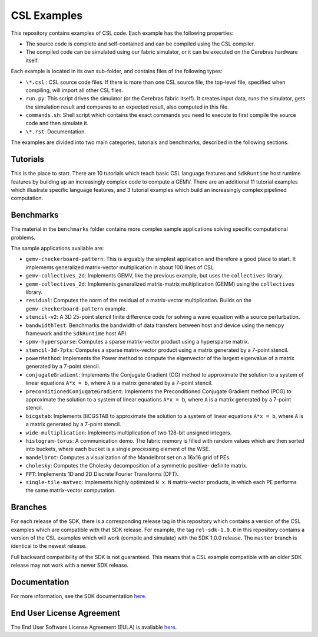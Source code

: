 CSL Examples
============

This repository contains examples of CSL code. Each example has the following
properties:

* The source code is complete and self-contained and can be compiled using the
  CSL compiler.
* The compiled code can be simulated using our fabric simulator, or it can be
  executed on the Cerebras hardware itself.

Each example is located in its own sub-folder, and contains files of the
following types:

* ``\*.csl`` : CSL source code files. If there is more than one CSL source
  file, the top-level file, specified when compiling, will import all other
  CSL files.
* ``run.py``: This script drives the simulator (or the Cerebras fabric itself).
  It creates input data, runs the simulator, gets the simulation result and
  compares to an expected result, also computed in this file.
* ``commands.sh``: Shell script which contains the exact commands you need to
  execute to first compile the source code and then simulate it.
* ``\*.rst``: Documentation.

The examples are divided into two main categories, tutorials and benchmarks,
described in the following sections.

Tutorials
---------

This is the place to start.
There are 10 tutorials which teach basic CSL language features and
``SdkRuntime`` host runtime features by building up an increasingly
complex code to compute a GEMV.
There are an additional 11 tutorial examples which illustrate
specific language features,
and 3 tutorial examples which build an increasingly complex
pipelined computation.

Benchmarks
----------

The material in the ``benchmarks`` folder contains more complex
sample applications solving specific computational problems.

The sample applications available are:

* ``gemv-checkerboard-pattern``: This is arguably the simplest application and
  therefore a good place to start. It implements generalized matrix-vector
  multiplication in about 100 lines of CSL.
* ``gemv-collectives_2d``: Implements GEMV, like the previous example, but uses
  the ``collectives`` library.
* ``gemm-collectives_2d``: Implements generalized matrix-matrix multiplication
  (GEMM) using the ``collectives`` library.
* ``residual``: Computes the norm of the residual of a matrix-vector
  multiplication. Builds on the ``gemv-checkerboard-pattern`` example.
* ``stencil-v2``: A 3D 25-point stencil finite difference code for solving a
  wave equation with a source perturbation.
* ``bandwidthTest``: Benchmarks the bandwidth of data transfers between host
  and device using the ``memcpy`` framework and the ``SdkRuntime`` host API.
* ``spmv-hypersparse``: Computes a sparse matrix-vector product using a
  hypersparse matrix.
* ``stencil-3d-7pts``: Computes a sparse matrix-vector product using a matrix
  generated by a 7-point stencil.
* ``powerMethod``: Implements the Power method to compute the eigenvector
  of the largest eigenvalue of a matrix generated by a 7-point stencil.
* ``conjugateGradient``: Implements the Conjugate Gradient (CG) method to 
  approximate the solution to a system of linear equations ``A*x = b``,
  where ``A`` is a matrix generated by a 7-point stencil.
* ``preconditionedConjugateGradient``: Implements the Preconditioned Conjugate
  Gradient method (PCG) to approximate the solution to a system of linear
  equations ``A*x = b``, where ``A`` is a matrix generated by a 7-point
  stencil.
* ``bicgstab``: Implements BiCGSTAB to approximate the solution to a system of
  linear equations ``A*x = b``, where ``A`` is a matrix generated by a 7-point
  stencil.
* ``wide-multiplication``: Implements multiplication of two 128-bit unsigned
  integers.
* ``histogram-torus``: A communication demo. The fabric memory is filled with
  random values which are then sorted into buckets, where each bucket is a
  single processing element of the WSE.
* ``mandelbrot``: Computes a visualization of the Mandelbrot set on a 16x16
  grid of PEs.
* ``cholesky``: Computes the Cholesky decomposition of a symmetric positive-
  definite matrix.
* ``FFT``: Implements 1D and 2D Discrete Fourier Transforms (DFT).
* ``single-tile-matvec``: Implements highly optimized ``N x N`` matrix-vector
  products, in which each PE performs the same matrix-vector computation.

Branches
--------

For each release of the SDK, there is a corresponding release tag in this
repository which contains a version of the CSL examples which are compatible
with that SDK release. For example, the tag ``rel-sdk-1.0.0`` in this
repository contains a version of the CSL examples which will work (compile and
simulate) with the SDK 1.0.0 release. The ``master`` branch is identical to the
newest release.

Full backward compatibility of the SDK is not guaranteed.
This means that a CSL example compatible with an older SDK release may not work
with a newer SDK release.

Documentation
-------------

For more information, see the SDK documentation `here <https://sdk.cerebras.net>`_.

End User License Agreement
--------------------------

The End User Software License Agreement (EULA) is available
`here <https://cerebras.net/wp-content/uploads/2021/10/cerebras-software-eula.pdf>`_.
